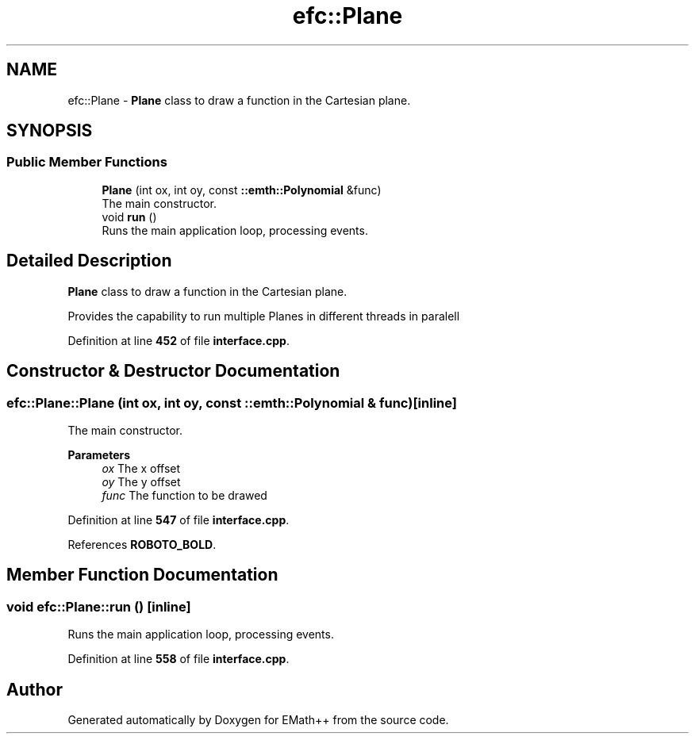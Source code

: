 .TH "efc::Plane" 3 "Sun Mar 19 2023" "EMath++" \" -*- nroff -*-
.ad l
.nh
.SH NAME
efc::Plane \- \fBPlane\fP class to draw a function in the Cartesian plane\&.  

.SH SYNOPSIS
.br
.PP
.SS "Public Member Functions"

.in +1c
.ti -1c
.RI "\fBPlane\fP (int ox, int oy, const \fB::emth::Polynomial\fP &func)"
.br
.RI "The main constructor\&. "
.ti -1c
.RI "void \fBrun\fP ()"
.br
.RI "Runs the main application loop, processing events\&. "
.in -1c
.SH "Detailed Description"
.PP 
\fBPlane\fP class to draw a function in the Cartesian plane\&. 

Provides the capability to run multiple Planes in different threads in paralell 
.PP
Definition at line \fB452\fP of file \fBinterface\&.cpp\fP\&.
.SH "Constructor & Destructor Documentation"
.PP 
.SS "efc::Plane::Plane (int ox, int oy, const \fB::emth::Polynomial\fP & func)\fC [inline]\fP"

.PP
The main constructor\&. 
.PP
\fBParameters\fP
.RS 4
\fIox\fP The x offset 
.br
\fIoy\fP The y offset 
.br
\fIfunc\fP The function to be drawed 
.RE
.PP

.PP
Definition at line \fB547\fP of file \fBinterface\&.cpp\fP\&.
.PP
References \fBROBOTO_BOLD\fP\&.
.SH "Member Function Documentation"
.PP 
.SS "void efc::Plane::run ()\fC [inline]\fP"

.PP
Runs the main application loop, processing events\&. 
.PP
Definition at line \fB558\fP of file \fBinterface\&.cpp\fP\&.

.SH "Author"
.PP 
Generated automatically by Doxygen for EMath++ from the source code\&.
